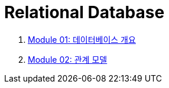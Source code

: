 = Relational Database

1. link:./Module01_overview_database/contents/01_introduction.adoc[Module 01: 데이터베이스 개요]
2. link:./Module02_relational_model/contents/01_introduction.adoc[Module 02: 관계 모델]